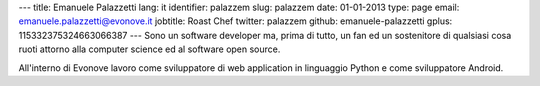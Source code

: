 ---
title: Emanuele Palazzetti
lang: it
identifier: palazzem
slug: palazzem
date: 01-01-2013
type: page
email: emanuele.palazzetti@evonove.it
jobtitle: Roast Chef
twitter: palazzem
github: emanuele-palazzetti
gplus: 115332375324663066387
---
Sono un software developer ma, prima di tutto, un fan ed un sostenitore di qualsiasi cosa ruoti attorno alla computer science ed al software open source.

All'interno di Evonove lavoro come sviluppatore di web application in linguaggio Python e come sviluppatore Android.